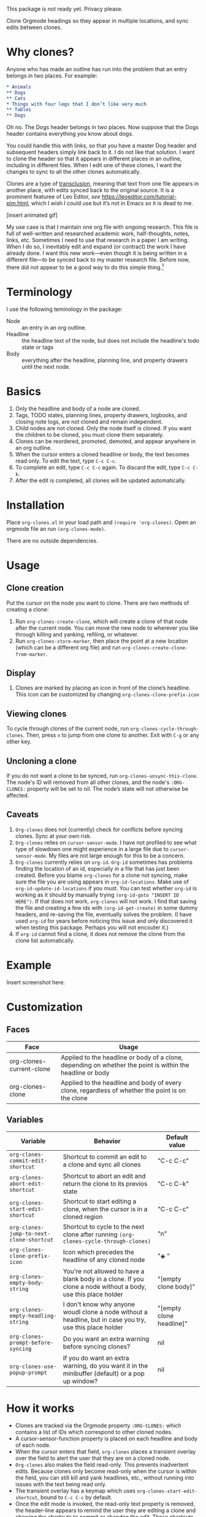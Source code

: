 This package is not ready yet. Privacy please. 

Clone Orgmode headings so they appear in multiple locations, and sync edits between clones. 

* Why clones?
Anyone who has made an outline has run into the problem that an entry belongs in two places. For example:

#+begin_src org 
* Animals
** Dogs
** Cats
* Things with four legs that I don’t like very much
** Tables
** Dogs 
#+end_src
Oh no. The Dogs header belongs in two places. Now suppose that the Dogs header contains everything you know about dogs. 

You could handle this with links, so that you have a master Dog header and subsequent headers simply link back to it. I do not like that solution. I want to clone the header so that it appears in different places in an outline, including in different files. When I edit one of these clones, I want the changes to sync to all the other clones automatically. 

Clones are a type of [[https://en.wikipedia.org/wiki/Transclusion][transclusion]], meaning that text from one file appears in another place, with edits synced back to the original source. It is a prominent featuree of Leo Editor, /see/ https://leoeditor.com/tutorial-pim.html, which I wish I could use but it’s not in Emacs so it is dead to me.

[insert animated gif]

My use case is that I maintain one org file with ongoing research. This file is full of well-written and researched academic work, half-thoughts, notes, links, etc. Sometimes I need to use that research in a paper I am writing. When I do so, I inevitably edit and expand (or contract) the work I have already done. I want this new work—even though it is being written in a different file—to be synced back to my master research file. Before now, there did not appear to be a good way to do this simple thing.[fn:1] 

* Terminology
I use the following teminology in the package:

- Node :: an entry in an org outline. 
- Headline :: the headline text of the node, but does not include the headline's todo state or tags
- Body :: everything after the headline, planning line, and property drawers until the next node.

* Basics
1. Only the headline and body of a node are cloned.
2. Tags, TODO states, planning lines, property drawers, logbooks, and closing note logs, are not cloned and remain independent.
3. Child nodes are not cloned. Only the node itself is cloned. If you want the children to be cloned, you must clone them separately. 
4. Clones can be reordered, promoted, demoted, and appear anywhere in an org outline. 
5. When the cursor enters a cloned headline or body, the text becomes read only. To edit the text, type =C-c C-c=.
6. To complete an edit, type =C-c C-c= again. To discard the edit, type =C-c C-k=.
7. After the edit is completed, all clones will be updated automatically.

* Installation
Place =org-clones.el= in your load path and =(require 'org-clones)=. Open an orgmode file an run =(org-clones-mode)=. 

There are no outside dependencies.
* Usage
** Clone creation
Put the cursor on the node you want to clone. There are two methods of creating a clone:
1. Run =org-clones-create-clone=, which will create a clone of that node after the current node. You can move the new node to wherever you like through killing and yanking, refiling, or whatever. 
2. Run =org-clones-store-marker=, then place the point at a new location (which can be a different org file) and run =org-clones-create-clone-from-marker=.
** Display 
1. Clones are marked by placing an icon in front of the clone’s headline. This icon can be customized by changing =org-clones-clone-prefix-icon=
** Viewing clones
To cycle through clones of the current node, run =org-clones-cycle-through-clones=. Then, press =n= to jump from one clone to another. Exit with =C-g= or any other key. 
** Uncloning a clone
If you do not want a clone to be synced, run =org-clones-unsync-this-clone=. The node's ID will removed from all other clones, and the node's =:ORG-CLONES:= property will be set to nil. The node’s state will not otherwise be affected. 
** Caveats
1. =Org-clones= does not (currently) check for conflicts before syncing clones. Sync at your own risk. 
2. =Org-clones= relies on =cursor-sensor-mode=. I have not profiled to see what type of slowdown one might experience in a large file due to =cursor-sensor-mode=. My files are not large enough for this to be a concern.
3. =Org-clones= currently relies on =org-id=. =Org-id= sometimes has problems finding the location of an id, especially in a file that has just been created. Before you blame =org-clones= for a clone not syncing, make sure the file you are using appears in =org-id-locations=. Make use of =org-id-update-id-locations= if you must. You can test whether =org-id= is working as it should by manually trying =(org-id-goto "INSERT ID HERE")=. If that does not work, =org-clones= will not work. I find that saving the file and creating a few ids with =(org-id-get-create)= in some dummy headers, and re-saving the file, eventually solves the problem. (I have used =org-id= for years before noticing this issue and only discovered it when testing this package. Perhaps you will not encouter it.)
4. If =org-id= cannot find a clone, it does not remove the clone from the clone list automatically. 
* Example
Insert screenshot here.
* Customization 
** Faces
| Face                     | Usage                                                                                                     |
|--------------------------+-----------------------------------------------------------------------------------------------------------|
| org-clones-current-clone | Applied to the headline or body of a clone, depending on whether the point is within the headline or body |
| org-clones-clone         | Applied to the headline and body of every clone, regardless of whether the point is on the clone          |
** Variables

| Variable                               | Behavior                                                                                                      | Default value            |
|----------------------------------------+---------------------------------------------------------------------------------------------------------------+--------------------------|
| =org-clones-commit-edit-shortcut=        | Shortcut to commit an edit to a clone and sync all clones                                                     | "C-c C-c"                  |
| =org-clones-abort-edit-shortcut=         | Shortcut to abort an edit and return the clone to its previos state                                           | "C-c C-k"                  |
| =org-clones-start-edit-shortcut=         | Shortcut to start editing a clone, when the cursor is in a cloned region                                      | "C-c C-c"                  |
| =org-clones-jump-to-next-clone-shortcut= | Shortcut to cycle to the next clone after running =(org-clones-cycle-through-clones)=                           | "n"                        |
| =org-clones-clone-prefix-icon=           | Icon which precedes the headline of any cloned node                                                           | "◈ "                     |
| =org-clones-empty-body-string=           | You're not allowed to have a blank body in a clone. If you clone a node without a body, use this place holder | "[empty clone body]"      |
| =org-clones-empty-headling-string=       | I don't know why anyone woudl clone a node without a headline, but in case you try, use this place holder     | "[empty clone headline]"  |
| =org-clones-prompt-before-syncing=       | Do you want an extra warning before syncing clones?                                                           | nil                      |
| =org-clones-use-popup-prompt=            | If you do want an extra warning, do you want it in the minibuffer (default) or a pop up window?               | nil                      |


* How it works
- Clones are tracked via the Orgmode property =:ORG-CLONES:= which contains a list of IDs which correspond to other cloned nodes. 
- A cursor-sensor-function property is placed on each headline and body of each node. 
- When the cursor enters that field, =org-clones= places a transient overlay over the field to alert the user that they are on a cloned node. 
- =Org-clones= also makes the field read-only. This prevents inadvertent edits. Because clones only become read-only when the cursor is within the field, you can still kill and yank headlines, etc., without running into issues with the text being read only. 
- The transient overlay has a keymap which uses =org-clones-start-edit-shortcut=, bound to =C-c C-c= by default. 
- Once the edit mode is invoked, the read-only text property is removed, the header-line appears to remind the user they are editing a clone and showing the shortcuts to commit or abandon the edit. These shortcuts are set with =org-clones-start-edit-shortcut= (=C-c C-c= by default) and =org-clones-abort-edit-shortcut= (=C-c C-k= by default).  
- When the user terminates the edit, the read-only text properties are replaced, the header-line is reset to its previous value, and the transient overlay is replaced. Other variables (recording the state of the node before the edit, etc.) are reset to nil). If the user has committed the edit, all other clones are synced automatically.
- When the cursor exits a cloned field, the transient overlay is removed. 
* TODOs
- [ ] write conflict check before syncing clones/when starting the mode
- [ ] figure out why org-id sometimes fails to pick up ids entered into new files, submit a bug report and write a temporary workaround
- [ ] make an animated gif for example section
* Bugs
- [ ] Error when putting the text properties on a body when the the last point of the body is the last point of the buffer
- [ ] clone overlay icon disappears when killing and yanking a clone to a new location [solve by getting rid of `evaporate overlay property]

* Other transclusion efforts
Here are other Emacs transclusion efforts (or discussions of such efforts):

https://github.com/alphapapa/transclusion-in-emacs

https://github.com/justintaft/emacs-transclusion

https://github.com/gregdetre/emacs-freex

* Footnotes

[fn:1] I do not use =org-roam=, =org-brain=, or any other package. My brain is simple. I like outlines and only outlines. Anything beyond that results in diministed productivity. 

